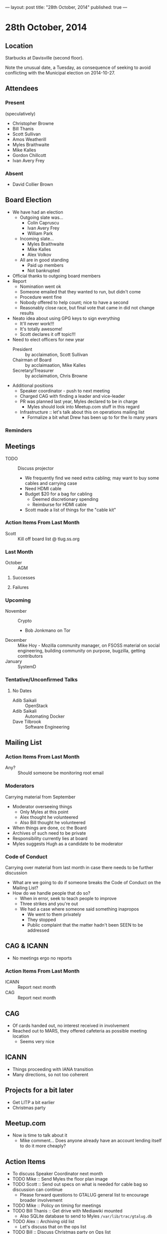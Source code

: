 ---
layout: post
title: "28th October, 2014"
published: true
---

* 28th October, 2014

** Location

Starbucks at Davisville (second floor).

Note the unusual date, a Tuesday, as consequence of seeking to avoid
conflicting with the Municipal election on 2014-10-27.

** Attendees

*** Present

(speculatively)

- Christopher Browne
- Bill Thanis
- Scott Sullivan
- Amos Weatherill
- Myles Braithwaite
- Mike Kalles
- Gordon Chillcott
- Ivan Avery Frey

*** Absent
- David Collier Brown

** Board Election
 - We have had an election
   - Outgoing slate was...
     - Colin Capruscu
     - Ivan Avery Frey
     - William Park
   - Incoming slate...
     - Myles Braithwaite
     - Mike Kalles
     - Alex Volkov
   - All are in good standing
     - Paid up members
     - Not bankrupted
 - Official thanks to outgoing board members
 - Report
   - Nomination went ok
   - Someone emailed that they wanted to run, but didn't come
   - Procedure went fine
   - Nobody offered to help count; nice to have a second
   - Reasonably close race, but final vote that came in did not change results
 - Neato idea about using GPG keys to sign everything
   - It'll never work!!!
   - It's totally awesome!
   - Scott declares it off topic!!!
 - Need to elect officers for new year
   - President :: by acclaimation, Scott Sullivan
   - Chairman of Board :: by acclaimaation, Mike Kalles
   - Secretary/Treasurer :: by acclaimation, Chris Browne
 - Additional positions
   - Speaker coordinator - push to next meeting
   - Charged CAG with finding a leader and vice-leader
   - PR was planned last year, Myles declared to be in charge
     - Myles should look into Meetup.com stuff in this regard
   - Infrastructure :: let's talk about this on operations mailing list
     - Formalize a bit what Drew has been up to for the lo many years
*** Reminders

** Meetings
 - TODO :: Discuss projector
   - We frequently find we need extra cabling; may want to buy some cables and carrying case
   - Need HDMI cable
   - Budget $20 for a bag for cabling
     - Deemed discretionary spending
     - Reimburse for HDMI cable
   - Scott made a list of things for the "cable kit"

*** Action Items From Last Month
  - Scott :: Kill off board list @ tlug.ss.org
    
*** Last Month

- October :: AGM

**** Successes


**** Failures

*** Upcoming
  - November :: Crypto
    - Bob Jonkmano on Tor
  - December :: Mike Hoy - Mozilla community manager, on FSOSS material on social engineering, building community on purpose, bugzilla, getting contributors
  - January :: SystemD      

*** Tentative/Unconfirmed Talks
**** No Dates

- Adib Saikali :: OpenStack
- Adib Saikali :: Automating Docker
- Dave Tilbrook :: Software Engineering
		   
** Mailing List

*** Action Items From Last Month

- Any? :: Should someone be monitoring root email

*** Moderators
  Carrying material from September
  - Moderator overseeing things
    - Only Myles at this point
    - Alex thought he volunteered
    - Also Bill thought he volunteered
  - When things are done, cc the Board
  - Archives of such need to be private
  - Responsibility currently lies at board
  - Myles suggests Hugh as a candidate to be moderator 

*** Code of Conduct
  Carrying over material from last month in case there needs to be further discussion
  - What are we going to do if someone breaks the Code of Conduct on the Mailing List?
  - How do we handle people that do so?
    - When in error, seek to teach people to improve
    - Three strikes and you're out
    - We had a case where someone said something inapropos
      - We went to them privately
      - They stopped
      - Public complaint that the matter hadn't been SEEN to be addressed

** CAG & ICANN
- No meetings ergo no reports
*** Action Items From Last Month
- ICANN :: Report next month
- CAG :: Report next month

** CAG
  - Of cards handed out, no interest received in involvement
  - Reached out to MARS, they offered cafeteria as possible meeting location
    - Seems very nice

** ICANN
  - Things proceeding with IANA transition
  - Many directions, so not too coherent

** Projects for a bit later
  - Get LITP a bit earlier
  - Christmas party

** Meetup.com
  - Now is time to talk about it
    - Mike comment...  Does anyone already have an account lending
      itself to do it more cheaply?

** Action Items
  - To discuss Speaker Coordinator next month
  - TODO Mike :: Send Myles the floor plan image
  - TODO Scott :: Send out specs on what is needed for cable bag so discussion can continue
    - Please forward questions to GTALUG general list to encourage broader involvement
  - TODO Mike :: Policy on timing for meetings
  - TODO Bill Thanis :: Get drive with Mediawiki mounted
    - Also SQLite database to send to Myles
      ~/var/lib/trac/gtalug.db~
  - TODO Alex :: Archiving old list
    - Let's discuss that on the ops list
  - TODO Bill :: Discuss Christmas party on Ops list
  - TODO Myles :: Ask if anyone has thoughts on SystemD
  - TODO Chris :: Solicit Dave Tilbrook
  - TODO Myles :: See about making Alex/Bill moderators for mailing list
  - TODO Mike :: Initiate discussion of application of code of conduct to mailing lists
  - TODO Mike :: Bring up Meetup discussion amongst Operations
